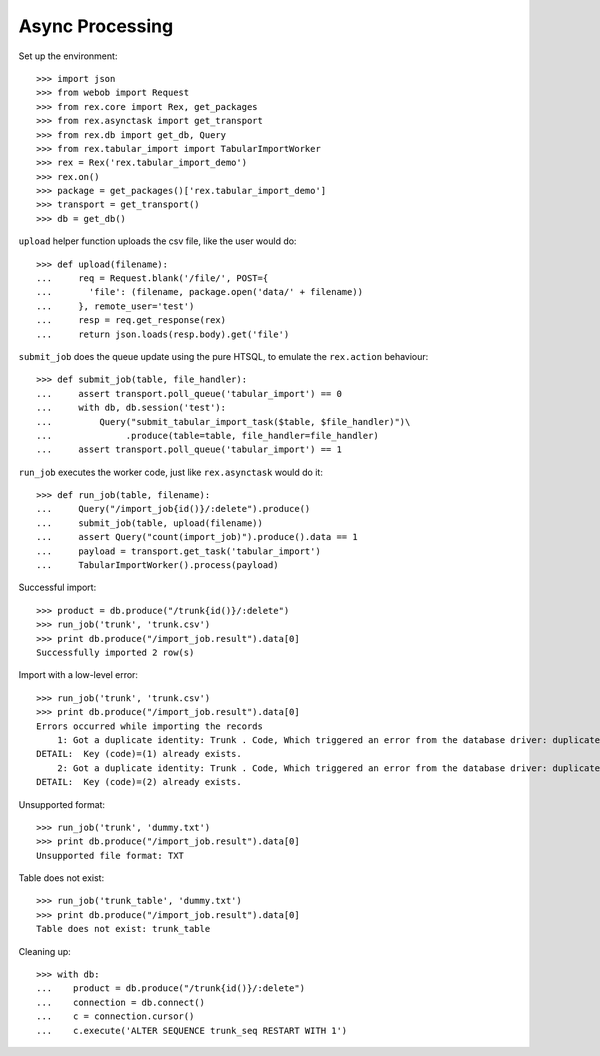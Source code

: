 ***************************
Async Processing
***************************

Set up the environment::

    >>> import json
    >>> from webob import Request
    >>> from rex.core import Rex, get_packages
    >>> from rex.asynctask import get_transport
    >>> from rex.db import get_db, Query
    >>> from rex.tabular_import import TabularImportWorker
    >>> rex = Rex('rex.tabular_import_demo')
    >>> rex.on()
    >>> package = get_packages()['rex.tabular_import_demo']
    >>> transport = get_transport()
    >>> db = get_db()


``upload`` helper function uploads the csv file, like the user would do::

    >>> def upload(filename):
    ...     req = Request.blank('/file/', POST={
    ...       'file': (filename, package.open('data/' + filename))
    ...     }, remote_user='test')
    ...     resp = req.get_response(rex)
    ...     return json.loads(resp.body).get('file')


``submit_job`` does the queue update using the pure HTSQL, to emulate the
``rex.action`` behaviour::

    >>> def submit_job(table, file_handler):
    ...     assert transport.poll_queue('tabular_import') == 0
    ...     with db, db.session('test'):
    ...         Query("submit_tabular_import_task($table, $file_handler)")\
    ...              .produce(table=table, file_handler=file_handler)
    ...     assert transport.poll_queue('tabular_import') == 1


``run_job`` executes the worker code, just like ``rex.asynctask`` would do it::

    >>> def run_job(table, filename):
    ...     Query("/import_job{id()}/:delete").produce()
    ...     submit_job(table, upload(filename))
    ...     assert Query("count(import_job)").produce().data == 1
    ...     payload = transport.get_task('tabular_import')
    ...     TabularImportWorker().process(payload)


Successful import::

  >>> product = db.produce("/trunk{id()}/:delete")
  >>> run_job('trunk', 'trunk.csv')
  >>> print db.produce("/import_job.result").data[0]
  Successfully imported 2 row(s)


Import with a low-level error::

  >>> run_job('trunk', 'trunk.csv')
  >>> print db.produce("/import_job.result").data[0]
  Errors occurred while importing the records
      1: Got a duplicate identity: Trunk . Code, Which triggered an error from the database driver: duplicate key value violates unique constraint "trunk_pk"
  DETAIL:  Key (code)=(1) already exists.
      2: Got a duplicate identity: Trunk . Code, Which triggered an error from the database driver: duplicate key value violates unique constraint "trunk_pk"
  DETAIL:  Key (code)=(2) already exists.


Unsupported format::

  >>> run_job('trunk', 'dummy.txt')
  >>> print db.produce("/import_job.result").data[0]
  Unsupported file format: TXT


Table does not exist::

  >>> run_job('trunk_table', 'dummy.txt')
  >>> print db.produce("/import_job.result").data[0]
  Table does not exist: trunk_table


Cleaning up::

  >>> with db:
  ...    product = db.produce("/trunk{id()}/:delete")
  ...    connection = db.connect()
  ...    c = connection.cursor()
  ...    c.execute('ALTER SEQUENCE trunk_seq RESTART WITH 1')
